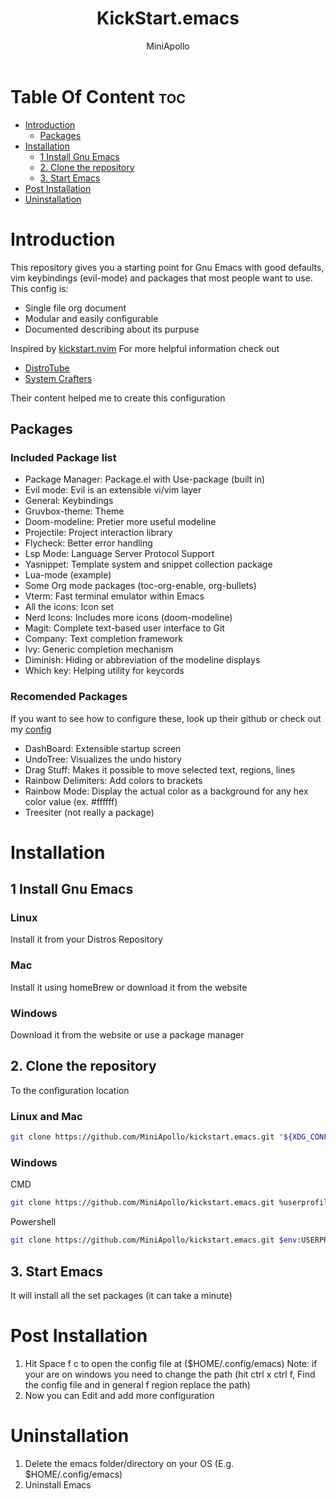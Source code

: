 #+Title: KickStart.emacs 
#+Author: MiniApollo
#+Description: A starting point for Gnu Emacs with good defaults and packages that most people want to use.
#+Startup: showeverything
#+Options: toc:2

[[./Emacs_KickStarter.png]]

* Table Of Content :toc:
- [[#introduction][Introduction]]
  - [[#packages][Packages]]
- [[#installation][Installation]]
  - [[#1-install-gnu-emacs][1 Install Gnu Emacs]]
  - [[#2-clone-the-repository][2. Clone the repository]]
  - [[#3-start-emacs][3. Start Emacs]]
- [[#post-installation][Post Installation]]
- [[#uninstallation][Uninstallation]]

* Introduction 
This repository gives you a starting point for Gnu Emacs with good defaults, vim keybindings (evil-mode) and packages that most people want to use.
This config is:
- Single file org document
- Modular and easily configurable
- Documented describing about its purpuse

Inspired by [[https://github.com/nvim-lua/kickstart.nvim][kickstart.nvim]]
For more helpful information check out
- [[https://www.youtube.com/watch?v=d1fgypEiQkE&list=PL5--8gKSku15e8lXf7aLICFmAHQVo0KXX][DistroTube]]
- [[https://www.youtube.com/watch?v=74zOY-vgkyw&list=PLEoMzSkcN8oPH1au7H6B7bBJ4ZO7BXjSZ][System Crafters]]
Their content helped me to create this configuration
** Packages
*** Included Package list
- Package Manager: Package.el with Use-package (built in)
- Evil mode: Evil is an extensible vi/vim layer
- General: Keybindings
- Gruvbox-theme: Theme
- Doom-modeline: Pretier more useful modeline
- Projectile: Project interaction library
- Flycheck: Better error handling
- Lsp Mode: Language Server Protocol Support
- Yasnippet: Template system and snippet collection package
- Lua-mode (example)
- Some Org mode packages (toc-org-enable, org-bullets)
- Vterm: Fast terminal emulator within Emacs
- All the icons: Icon set
- Nerd Icons: Includes more icons (doom-modeline)
- Magit: Complete text-based user interface to Git
- Company: Text completion framework
- Ivy: Generic completion mechanism
- Diminish: Hiding or abbreviation of the modeline displays
- Which key: Helping utility for keycords
*** Recomended Packages
If you want to see how to configure these, look up their github or check out my [[https://github.com/MiniApollo/config/blob/main/emacs/config.org][config]]
- DashBoard: Extensible startup screen
- UndoTree: Visualizes the undo history
- Drag Stuff: Makes it possible to move selected text, regions, lines
- Rainbow Delimiters: Add colors to brackets
- Rainbow Mode: Display the actual color as a background for any hex color value (ex. #ffffff)
- Treesiter (not really a package)

* Installation
** 1 Install Gnu Emacs 
*** Linux 
Install it from your Distros Repository
*** Mac
Install it using homeBrew or download it from the website
*** Windows
Download it from the website or use a package manager
** 2. Clone the repository
To the configuration location
*** Linux and Mac
#+begin_src bash
  git clone https://github.com/MiniApollo/kickstart.emacs.git "${XDG_CONFIG_HOME:-$HOME/.config}"/emacs
#+end_src
*** Windows
CMD
#+begin_src bash
  git clone https://github.com/MiniApollo/kickstart.emacs.git %userprofile%\AppData\Local\emacs\ 
#+end_src
Powershell
#+begin_src bash
  git clone https://github.com/MiniApollo/kickstart.emacs.git $env:USERPROFILE\AppData\Local\emacs\ 
#+end_src
** 3. Start Emacs
It will install all the set packages (it can take a minute)

* Post Installation
1. Hit Space f c to open the config file at ($HOME/.config/emacs)
   Note: if your are on windows you need to change the path (hit ctrl x ctrl f, Find the config file and in general f region replace the path)
2. Now you can Edit and add more configuration

* Uninstallation
1. Delete the emacs folder/directory on your OS (E.g. $HOME/.config/emacs)
2. Uninstall Emacs
